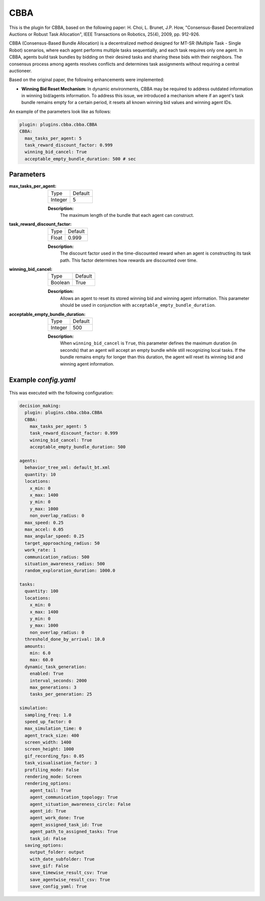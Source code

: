CBBA
=====

This is the plugin for CBBA, based on the following paper: H. Choi, L. Brunet, J.P. How, "Consensus-Based Decentralized Auctions or Robust Task Allocation", IEEE Transactions on Robotics, 25(4), 2009, pp. 912-926.

CBBA (Consensus-Based Bundle Allocation) is a decentralized method designed for MT-SR (Multiple Task - Single Robot) scenarios, where each agent performs multiple tasks sequentially, and each task requires only one agent. In CBBA, agents build task bundles by bidding on their desired tasks and sharing these bids with their neighbors. The consensus process among agents resolves conflicts and determines task assignments without requiring a central auctioneer.

Based on the original paper, the following enhancements were implemented:

- **Winning Bid Reset Mechanism**: In dynamic environments, CBBA may be required to address outdated information in winning bid/agents information. To address this issue, we introduced a mechanism where if an agent's task bundle remains empty for a certain period, it resets all known winning bid values and winning agent IDs.

An example of the parameters look like as follows:

.. code-block:: yaml

    plugin: plugins.cbba.cbba.CBBA
    CBBA:  
      max_tasks_per_agent: 5 
      task_reward_discount_factor: 0.999 
      winning_bid_cancel: True
      acceptable_empty_bundle_duration: 500 # sec



Parameters
----------------------

:max_tasks_per_agent:

  ============== =======
  Type           Default
  -------------- -------
  Integer        5
  ============== =======

  **Description:**  
    The maximum length of the bundle that each agent can construct.

:task_reward_discount_factor:

  ============== =======
  Type           Default
  -------------- -------
  Float          0.999
  ============== =======

  **Description:**  
    The discount factor used in the time-discounted reward when an agent is constructing its task path. This factor determines how rewards are discounted over time.

:winning_bid_cancel:

  ============== =======
  Type           Default
  -------------- -------
  Boolean        True
  ============== =======

  **Description:**  
    Allows an agent to reset its stored winning bid and winning agent information. This parameter should be used in conjunction with ``acceptable_empty_bundle_duration``.

:acceptable_empty_bundle_duration:

  ============== =======
  Type           Default
  -------------- -------
  Integer        500
  ============== =======

  **Description:**  
    When ``winning_bid_cancel`` is ``True``, this parameter defines the maximum duration (in seconds) that an agent will accept an empty bundle while still recognizing local tasks. If the bundle remains empty for longer than this duration, the agent will reset its winning bid and winning agent information.



Example `config.yaml`
------------------------

.. figure:: result/CBBA_a10_t100_2024-08-20_17-26-49.gif
   :width: 600
   :height: 450
   :alt: GIF of CBBA Sample Result


This was executed with the following configuration:

.. code-block:: yaml

    decision_making: 
      plugin: plugins.cbba.cbba.CBBA
      CBBA:  
        max_tasks_per_agent: 5 
        task_reward_discount_factor: 0.999 
        winning_bid_cancel: True
        acceptable_empty_bundle_duration: 500 

    agents:
      behavior_tree_xml: default_bt.xml 
      quantity: 10
      locations:
        x_min: 0
        x_max: 1400
        y_min: 0
        y_max: 1000
        non_overlap_radius: 0 
      max_speed: 0.25  
      max_accel: 0.05
      max_angular_speed: 0.25
      target_approaching_radius: 50
      work_rate: 1  
      communication_radius: 500 
      situation_awareness_radius: 500 
      random_exploration_duration: 1000.0 

    tasks:
      quantity: 100
      locations:
        x_min: 0
        x_max: 1400
        y_min: 0
        y_max: 1000
        non_overlap_radius: 0
      threshold_done_by_arrival: 10.0
      amounts:  
        min: 6.0
        max: 60.0      
      dynamic_task_generation:
        enabled: True
        interval_seconds: 2000
        max_generations: 3
        tasks_per_generation: 25

    simulation:
      sampling_freq: 1.0 
      speed_up_factor: 0 
      max_simulation_time: 0
      agent_track_size: 400  
      screen_width: 1400 
      screen_height: 1000 
      gif_recording_fps: 0.05  
      task_visualisation_factor: 3  
      profiling_mode: False
      rendering_mode: Screen  
      rendering_options: 
        agent_tail: True
        agent_communication_topology: True
        agent_situation_awareness_circle: False
        agent_id: True
        agent_work_done: True
        agent_assigned_task_id: True
        agent_path_to_assigned_tasks: True
        task_id: False
      saving_options:
        output_folder: output
        with_date_subfolder: True
        save_gif: False
        save_timewise_result_csv: True    
        save_agentwise_result_csv: True
        save_config_yaml: True
